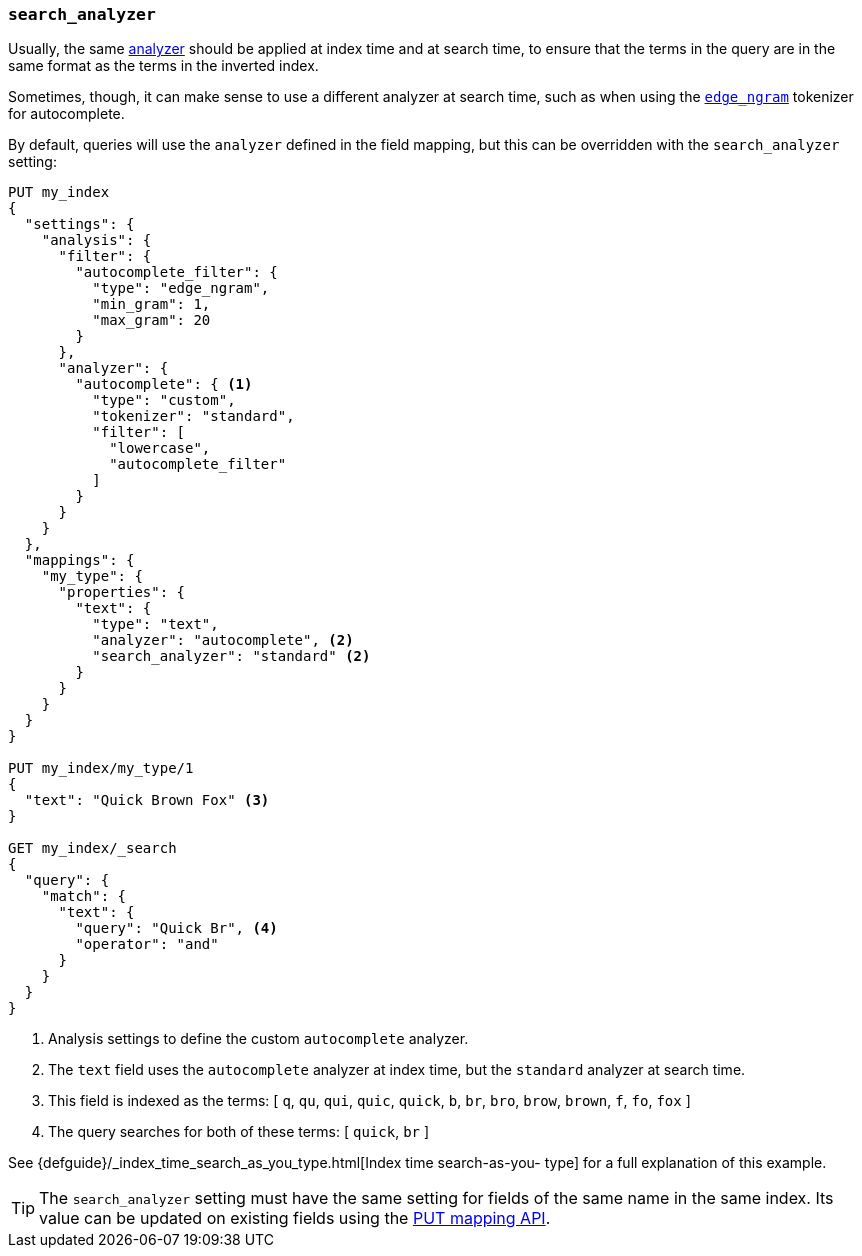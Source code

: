 [[search-analyzer]]
=== `search_analyzer`

Usually, the same <<analyzer,analyzer>> should be applied at index time and at
search time, to ensure that the terms in the query are in the same format as
the terms in the inverted index.

Sometimes, though, it can make sense to use a different analyzer at search
time, such as when using the  <<analysis-edgengram-tokenizer,`edge_ngram`>>
tokenizer for autocomplete.

By default, queries will use the `analyzer` defined in the field mapping, but
this can be overridden with the `search_analyzer` setting:

[source,js]
--------------------------------------------------
PUT my_index
{
  "settings": {
    "analysis": {
      "filter": {
        "autocomplete_filter": {
          "type": "edge_ngram",
          "min_gram": 1,
          "max_gram": 20
        }
      },
      "analyzer": {
        "autocomplete": { <1>
          "type": "custom",
          "tokenizer": "standard",
          "filter": [
            "lowercase",
            "autocomplete_filter"
          ]
        }
      }
    }
  },
  "mappings": {
    "my_type": {
      "properties": {
        "text": {
          "type": "text",
          "analyzer": "autocomplete", <2>
          "search_analyzer": "standard" <2>
        }
      }
    }
  }
}

PUT my_index/my_type/1
{
  "text": "Quick Brown Fox" <3>
}

GET my_index/_search
{
  "query": {
    "match": {
      "text": {
        "query": "Quick Br", <4>
        "operator": "and"
      }
    }
  }
}

--------------------------------------------------
// AUTOSENSE

<1> Analysis settings to define the custom `autocomplete` analyzer.
<2> The `text` field uses the `autocomplete` analyzer at index time, but the `standard` analyzer at search time.
<3> This field is indexed as the terms: [ `q`, `qu`, `qui`, `quic`, `quick`, `b`, `br`, `bro`, `brow`, `brown`, `f`, `fo`, `fox` ]
<4> The query searches for both of these terms: [ `quick`, `br` ]

See {defguide}/_index_time_search_as_you_type.html[Index time search-as-you-
type] for a full explanation of this example.

TIP: The `search_analyzer` setting must have the same setting for fields of
the same name in the same index.  Its value can be updated on existing fields
using the <<indices-put-mapping,PUT mapping API>>.
